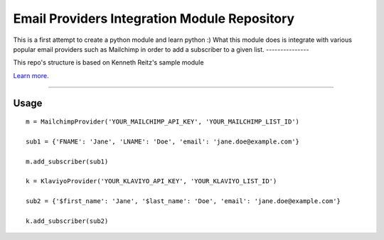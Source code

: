 Email Providers Integration Module Repository
========================

This is a first attempt to create a python module and learn python :)
What this module does is integrate with various popular email providers such as Mailchimp in order to add a subscriber to a given list.
---------------

This repo's structure is based on Kenneth Reitz's sample module

`Learn more <http://www.kennethreitz.org/essays/repository-structure-and-python>`_.

---------------

Usage
---------------
::

    m = MailchimpProvider('YOUR_MAILCHIMP_API_KEY', 'YOUR_MAILCHIMP_LIST_ID')

    sub1 = {'FNAME': 'Jane', 'LNAME': 'Doe', 'email': 'jane.doe@example.com'}

    m.add_subscriber(sub1)

    k = KlaviyoProvider('YOUR_KLAVIYO_API_KEY', 'YOUR_KLAVIYO_LIST_ID')

    sub2 = {'$first_name': 'Jane', '$last_name': 'Doe', 'email': 'jane.doe@example.com'}

    k.add_subscriber(sub2)



